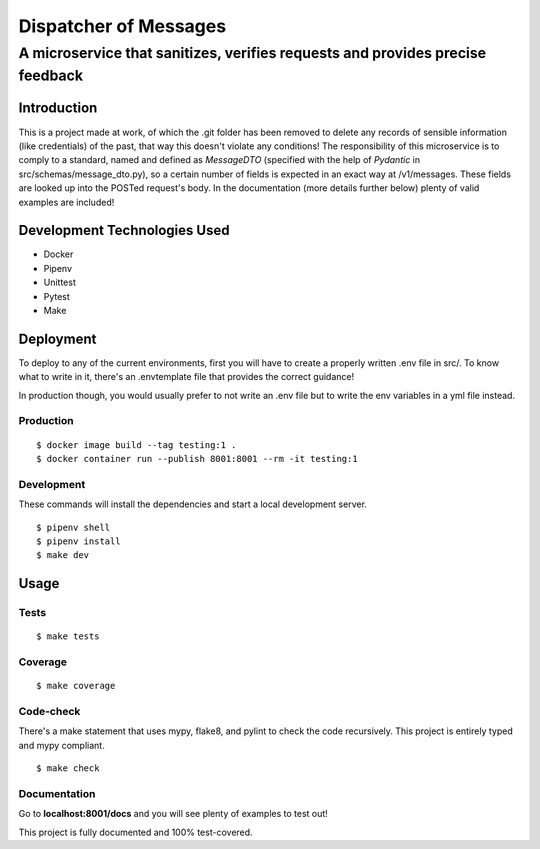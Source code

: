 ======================
Dispatcher of Messages
======================
------------------------------------------------------------------------------
A microservice that sanitizes, verifies requests and provides precise feedback
------------------------------------------------------------------------------

Introduction
============

This is a project made at work, of which the .git folder has been removed to delete
any records of sensible information (like credentials) of the past, that way this
doesn't violate any conditions!
The responsibility of this microservice is to comply to a standard, named and defined as
*MessageDTO* (specified with the help of *Pydantic* in src/schemas/message_dto.py), so a
certain number of fields is expected in an exact way at /v1/messages. These fields are
looked up into the POSTed request's body.
In the documentation (more details further below) plenty of valid examples are included!

Development Technologies Used
=============================

- Docker
- Pipenv
- Unittest
- Pytest
- Make

Deployment
==========

To deploy to any of the current environments, first you will have to create a properly
written .env file in src/. To know what to write in it, there's an .envtemplate file that
provides the correct guidance!

In production though, you would usually prefer to not write an .env file but to write
the env variables in a yml file instead.

Production
----------
::

    $ docker image build --tag testing:1 .
    $ docker container run --publish 8001:8001 --rm -it testing:1

Development
-----------

These commands will install the dependencies and start a local development server.

::

    $ pipenv shell
    $ pipenv install
    $ make dev

Usage
=====

Tests
-----
::

    $ make tests

Coverage
--------
::

    $ make coverage

Code-check
----------

There's a make statement that uses mypy, flake8, and pylint to check the code recursively.
This project is entirely typed and mypy compliant.

::

    $ make check

Documentation
-------------

Go to **localhost:8001/docs** and you will see plenty of examples to test out!

This project is fully documented and 100% test-covered.
